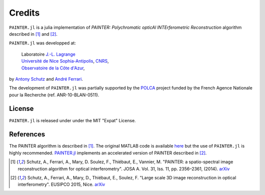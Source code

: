Credits
=======

``PAINTER.jl`` is a julia implementation of *PAINTER: Polychromatic
opticAl INTErferometric Reconstruction* algorithm described in [1]_ and [2]_.

``PAINTER.jl`` was developped at:

  | Laboratoire `J.-L. Lagrange <http://lagrange.oca.eu>`_
  | `Université de Nice Sophia-Antipolis <http://unice.fr>`_, `CNRS <http://cnrs.fr>`_,
  | `Observatoire de la Côte d'Azur <http://oca.eu>`_,

by `Antony Schutz <http://www.antonyschutz.com>`_ and `André
Ferrari <https://www-n.oca.eu/aferrari>`_.

The development of ``PAINTER.jl`` was partially supported by the
`POLCA <http://polca.univ-lyon1.fr>`_ project funded by the French
Agence Nationale pour la Recherche (ref. ANR-10-BLAN-0511).

License
-------

``PAINTER.jl`` is released under under the MIT "Expat" License.


References
----------

The PAINTER algorithm is described in [1]_. The original MATLAB code is
available `here <https://www-n.oca.eu/aferrari/painter/>`_ but the use
of ``PAINTER.jl`` is highly recommended.
`PAINTER.jl <https://github.com/andferrari/PAINTER.jl>`_ implements
an accelerated version of PAINTER described in [2]_.


.. [1] Schutz, A., Ferrari, A., Mary, D. Soulez, F., Thiébaut, E., Vannier, M. "PAINTER: a spatio-spectral image reconstruction algorithm for optical interferometry". JOSA A. Vol. 31, Iss. 11, pp. 2356–2361, (2014). `arXiv <http://arxiv.org/abs/1407.1885>`_
.. [2] Schutz, A., Ferrari, A., Mary, D., Thiébaut, E., Soulez, F. "Large scale 3D image reconstruction in optical interferometry". EUSIPCO 2015, Nice. `arXiv <http://arxiv.org/abs/1503.01565>`_
